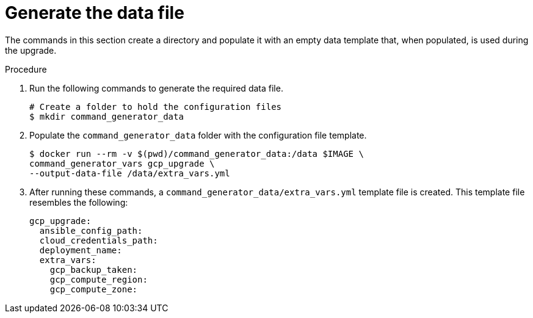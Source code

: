 [id="proc-gcp-generate-upgrade-data-file"]

= Generate the data file

The commands in this section create a directory and populate it with an empty data template that, when populated, is used during the upgrade. 

.Procedure

. Run the following commands to generate the required data file. 
+
[literal, options="nowrap" subs="+attributes"]
----
# Create a folder to hold the configuration files
$ mkdir command_generator_data
----
. Populate the `command_generator_data` folder with the configuration file template.
+
[literal, options="nowrap" subs="+attributes"]
----
$ docker run --rm -v $(pwd)/command_generator_data:/data $IMAGE \
command_generator_vars gcp_upgrade \
--output-data-file /data/extra_vars.yml
----    
. After running these commands, a `command_generator_data/extra_vars.yml` template file is created. 
This template file resembles the following: 
+
[literal, options="nowrap" subs="+attributes"]
----
gcp_upgrade:
  ansible_config_path:
  cloud_credentials_path:
  deployment_name:
  extra_vars:
    gcp_backup_taken:
    gcp_compute_region:
    gcp_compute_zone:
----

